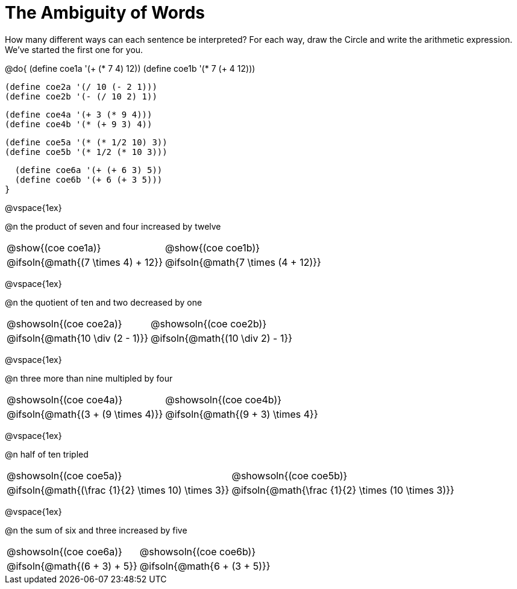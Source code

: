= The Ambiguity of Words

How many different ways can each sentence be interpreted? For each way, draw the Circle and write the arithmetic expression. We've started the first one for you.

++++
<style>
  table {grid-template-rows: 3fr 1fr !important;}
  div.circleevalsexp .value,
  div.circleevalsexp .studentBlockAnswerFilled { min-width:unset; }
</style>
++++

@do{
  (define coe1a '(+ (* 7 4) 12))
  (define coe1b '(* 7 (+ 4 12)))

  (define coe2a '(/ 10 (- 2 1)))
  (define coe2b '(- (/ 10 2) 1))

  (define coe4a '(+ 3 (* 9 4)))
  (define coe4b '(* (+ 9 3) 4))

  (define coe5a '(* (* 1/2 10) 3))
  (define coe5b '(* 1/2 (* 10 3)))

  (define coe6a '(+ (+ 6 3) 5))
  (define coe6b '(+ 6 (+ 3 5)))
}

@vspace{1ex}

@n the product of seven and four increased by twelve

[.FillVerticalSpace, cols="^.^4a,^.^4a",options=stripes="none"]
|===
| @show{(coe coe1a)}		| @show{(coe coe1b)}
| @ifsoln{@math{(7 \times 4) + 12}}	| @ifsoln{@math{7 \times (4 + 12)}}
|===

@vspace{1ex}

@n the quotient of ten and two decreased by one

[.FillVerticalSpace, cols="^.^4a,^.^4a",options=stripes="none"]
|===
| @showsoln{(coe coe2a)}	| @showsoln{(coe coe2b)}
| @ifsoln{@math{10 \div (2 - 1)}}	| @ifsoln{@math{(10 \div 2) - 1}}
|===

@vspace{1ex}

@n three more than nine multipled by four

[.FillVerticalSpace, cols="^.^4a,^.^4a",options=stripes="none"]
|===
| @showsoln{(coe coe4a)}		| @showsoln{(coe coe4b)}
| @ifsoln{@math{(3 + (9 \times 4)}}	| @ifsoln{@math{(9 + 3) \times 4}}
|===

@vspace{1ex}

@n half of ten tripled

[.FillVerticalSpace, cols="^.^4a,^.^4a",options=stripes="none"]
|===
| @showsoln{(coe coe5a)}		| @showsoln{(coe coe5b)}
| @ifsoln{@math{(\frac {1}{2} \times 10) \times 3}}	| @ifsoln{@math{\frac {1}{2} \times (10 \times 3)}}
|===

@vspace{1ex}


@n the sum of six and three increased by five

[.FillVerticalSpace, cols="^.^4a,^.^4a",options=stripes="none"]
|===
| @showsoln{(coe coe6a)}		| @showsoln{(coe coe6b)}
| @ifsoln{@math{(6 + 3) + 5}}	| @ifsoln{@math{6 + (3 + 5)}}
|===

